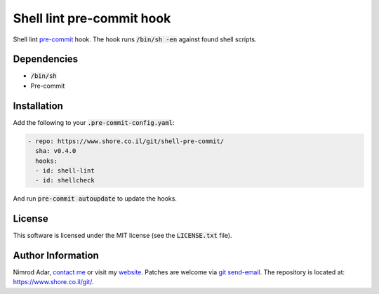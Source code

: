 Shell lint pre-commit hook
##########################

.. image:: https://travis-ci.org/adarnimrod/shell-pre-commit.svg?branch=master
    :target: https://travis-ci.org/adarnimrod/shell-pre-commit

Shell lint `pre-commit <http://pre-commit.com/>`_ hook. The hook runs
:code:`/bin/sh -en` against found shell scripts.

Dependencies
------------

- :code:`/bin/sh`
- Pre-commit

Installation
------------

Add the following to your :code:`.pre-commit-config.yaml`:

.. code:: yaml

    - repo: https://www.shore.co.il/git/shell-pre-commit/
      sha: v0.4.0
      hooks:
      - id: shell-lint
      - id: shellcheck

And run :code:`pre-commit autoupdate` to update the hooks.

License
-------

This software is licensed under the MIT license (see the :code:`LICENSE.txt`
file).

Author Information
------------------

Nimrod Adar, `contact me <nimrod@shore.co.il>`_ or visit my `website
<https://www.shore.co.il/>`_. Patches are welcome via `git send-email
<http://git-scm.com/book/en/v2/Git-Commands-Email>`_. The repository is located
at: https://www.shore.co.il/git/.
